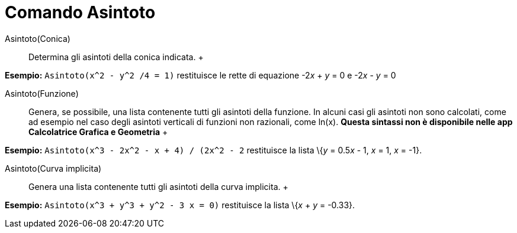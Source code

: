 = Comando Asintoto

Asintoto(Conica)::
  Determina gli asintoti della conica indicata.
  +

[EXAMPLE]

====

*Esempio:* `Asintoto(x^2 - y^2 /4 = 1)` restituisce le rette di equazione -2__x__ + _y_ = 0 e -2__x__ - _y_ = 0

====

Asintoto(Funzione)::
  Genera, se possibile, una lista contenente tutti gli asintoti della funzione. In alcuni casi gli asintoti non sono
  calcolati, come ad esempio nel caso degli asintoti verticali di funzioni non razionali, come ln(x). *Questa sintassi
  non è disponibile nelle app Calcolatrice Grafica e Geometria*
  +

[EXAMPLE]

====

*Esempio:* `Asintoto(((x^3 - 2x^2 - x + 4) / (2x^2 - 2))` restituisce la lista \{_y_ = 0.5__x__ - 1, _x_ = 1, _x_ = -1}.

====

Asintoto(Curva implicita)::
  Genera una lista contenente tutti gli asintoti della curva implicita.
  +

[EXAMPLE]

====

*Esempio:* `Asintoto(x^3 + y^3 + y^2 - 3 x = 0)` restituisce la lista \{_x_ + _y_ = -0.33}.

====
